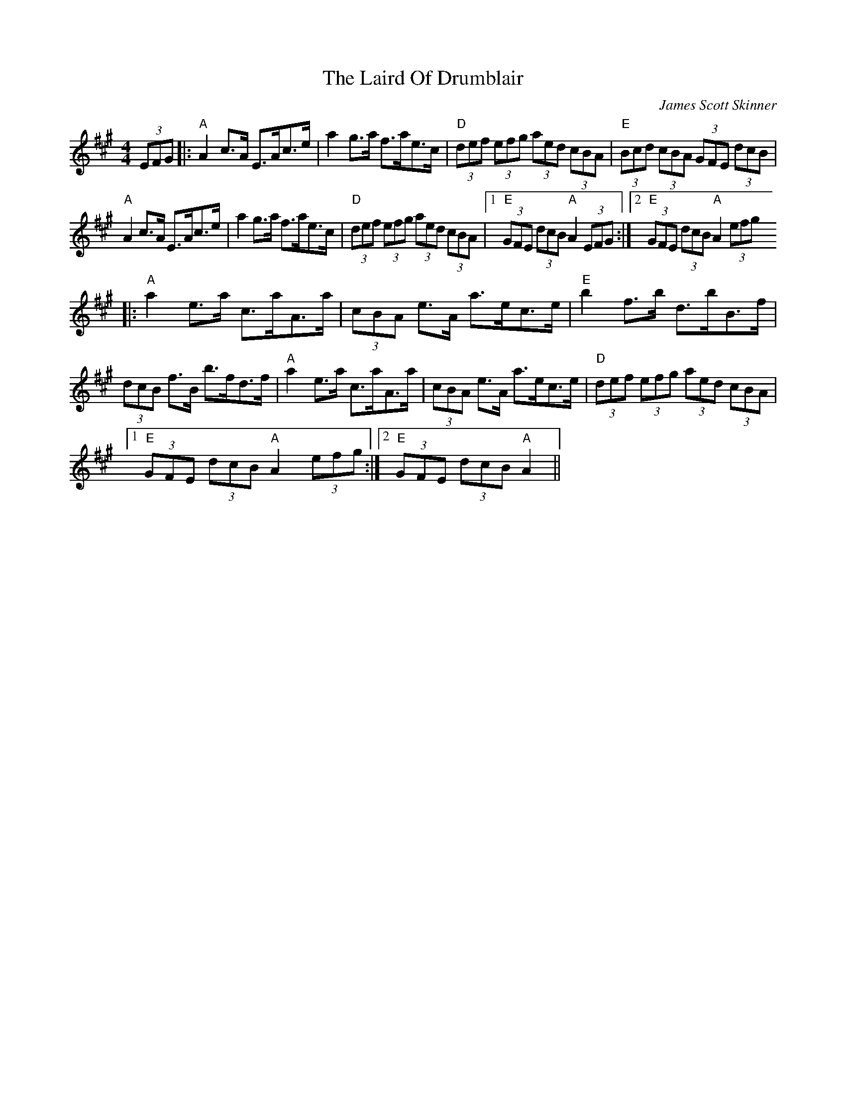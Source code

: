 X: 0
T: The Laird Of Drumblair
C: James Scott Skinner
R: strathspey
M: 4/4
L: 1/8
K: Amaj
(3EFG|:"A"A2c>A E>Ac>e|a2g>a f>ae>c|"D"(3def (3efg (3aed (3cBA|"E"(3Bcd (3cBA (3GFE (3dcB|
"A"A2c>A E>Ac>e|a2g>a f>ae>c|"D"(3def (3efg (3aed (3cBA|1 "E"(3GFE (3dcB "A"A2 (3EFG:| [2 "E"(3GFE (3dcB "A"A2 (3efg
|:"A"a2e>a c>aA>a|(3cBA e>A a>ec>e|"E"b2f>b d>bB>f|
(3dcB f>B b>fd>f|"A"a2e>a c>aA>a|(3cBA e>A a>ec>e|"D"(3def (3efg (3aed (3cBA|
[1 "E"(3GFE (3dcB "A"A2 (3efg:|2 "E"(3GFE (3dcB "A"A2||